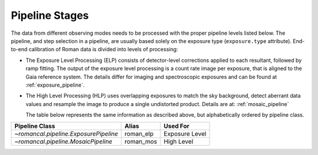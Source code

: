 .. _pipelines:

Pipeline Stages
===============

The data from different observing modes needs to be processed with
the proper pipeline levels listed below. The pipeline, and step selection in a pipeline,
are usually based solely on the exposure type (``exposure.type`` attribute).
End-to-end calibration of Roman data is divided into levels of
processing:

- The Exposure Level Processing (ELP) consists of detector-level corrections applied to
  each resultant, followed by ramp fitting. The output of the exposure level
  processing is a count rate image per exposure, that is aligned to the Gaia reference system.
  The details differ for imaging and spectroscopic exposures and can be found at :ref:`exposure_pipeline`.


- The High Level Processing (HLP) uses overlapping exposures to match the sky background,
  detect aberrant data values and resample the image to produce a single undistorted product.
  Details are at:  :ref:`mosaic_pipeline`

  The table below represents the same information as described above, but
  alphabetically ordered by pipeline class.

+--------------------------------------------+------------------+------------------+
| Pipeline Class                             | Alias            | Used For         |
+============================================+==================+==================+
| `~romancal.pipeline.ExposurePipeline`      | roman_elp        | Exposure Level   |
+--------------------------------------------+------------------+------------------+
| `~romancal.pipeline.MosaicPipeline`        | roman_mos        | High Level       |
+--------------------------------------------+------------------+------------------+
